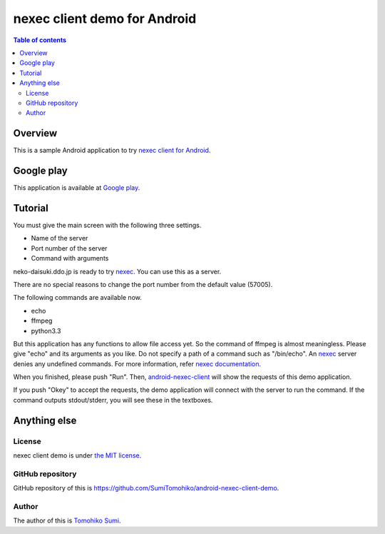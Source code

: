 
nexec client demo for Android
*****************************

.. image:: icon.png

.. contents:: Table of contents

Overview
========

This is a sample Android application to try `nexec client for Android`_.

.. _nexec client for Android:
    http://neko-daisuki.ddo.jp/~SumiTomohiko/android-nexec-client/index.html

Google play
===========

This application is available at `Google play`_.

.. _Google play: https://play.google.com/store/apps/details?id=jp.gr.java_conf.neko_daisuki.android.nexec.client.demo

Tutorial
========

You must give the main screen with the following three settings.

* Name of the server
* Port number of the server
* Command with arguments

.. image:: screenshot-thumb.png
    :target: screenshot.png

neko-daisuki.ddo.jp is ready to try nexec_. You can use this as a server.

.. _nexec: http://neko-daisuki.ddo.jp/~SumiTomohiko/nexec/index.html

There are no special reasons to change the port number from the default value
(57005).

The following commands are available now.

* echo
* ffmpeg
* python3.3

But this application has any functions to allow file access yet. So the command
of ffmpeg is almost meaningless. Please give "echo" and its arguments as you
like. Do not specify a path of a command such as "/bin/echo". An nexec_ server
denies any undefined commands. For more information, refer
`nexec documentation`_.

.. _nexec documentation: http://neko-daisuki.ddo.jp/~SumiTomohiko/nexec/index.html#edit-etc-nexecd-conf

When you finished, please push "Run". Then, `android-nexec-client`_ will show
the requests of this demo application.

.. image:: android-nexec-client-thumb.png
    :target: android-nexec-client.png

.. _android-nexec-client: http://neko-daisuki.ddo.jp/~SumiTomohiko/android-nexec-client/index.html#confirmation-pages

If you push "Okey" to accept the requests, the demo application will connect
with the server to run the command. If the command outputs stdout/stderr, you
will see these in the textboxes.

.. image:: stdout-thumb.png
    :target: stdout.png

Anything else
=============

License
-------

nexec client demo is under `the MIT license`_.

.. _the MIT license:
    https://github.com/SumiTomohiko/android-nexec-client-demo/blob/master/COPYING.rst#mit-license

GitHub repository
-----------------

GitHub repository of this is
https://github.com/SumiTomohiko/android-nexec-client-demo.

Author
------

The author of this is `Tomohiko Sumi`_.

.. _Tomohiko Sumi: http://neko-daisuki.ddo.jp/~SumiTomohiko/index.html

.. vim: tabstop=4 shiftwidth=4 expandtab softtabstop=4
